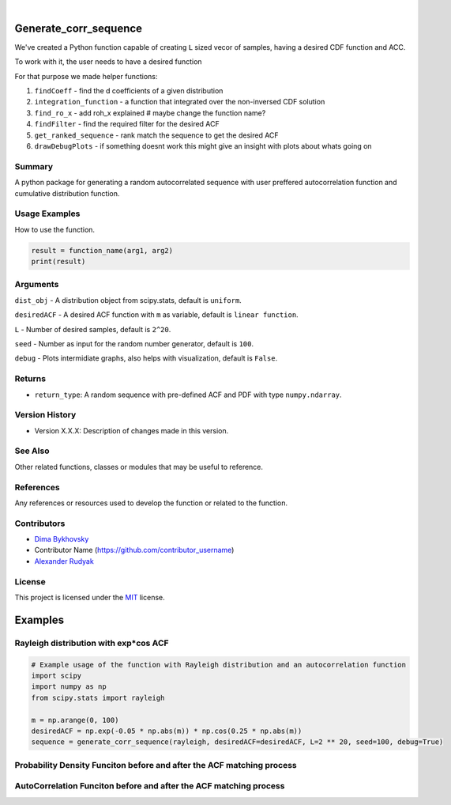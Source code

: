 .. image:: ./logo/ourLogo.svg
  :width: 110
  :height: 110
  :align: left
  
.. image:: https://img.shields.io/badge/Creators-D.%20Bykhovsky%2C%20A.%20Rudyak%2C%20N.%20Tochilvosky-blue
  :align: center
  
.. image:: https://img.shields.io/badge/Version-v1.0.0-green
  :align: center

.. image:: https://img.shields.io/badge/License-MIT-lightgreen
  :align: center
  
|
  
Generate_corr_sequence
=============

We've created a Python function capable of creating ``L`` sized vecor of samples, having a desired CDF function and ACC.

To work with it, the user needs to have a desired function

For that purpose we made helper functions:

#. ``findCoeff`` - find the d coefficients of a given distribution
#. ``integration_function`` - a function that integrated over the non-inversed CDF solution
#. ``find_ro_x`` - add roh_x explained # maybe change the function name?
#. ``findFilter`` - find the required filter for the desired ACF
#. ``get_ranked_sequence`` - rank match the sequence to get the desired ACF
#. ``drawDebugPlots`` - if something doesnt work this might give an insight with plots about whats going on

Summary
-------
   
A python package for generating a random autocorrelated sequence with user preffered autocorrelation function and cumulative distribution function.

Usage Examples
-----

How to use the function.

.. code-block:: python

    result = function_name(arg1, arg2)
    print(result)

Arguments
---------

``dist_obj`` - A distribution object from scipy.stats, default is ``uniform``.

``desiredACF`` - A desired ACF function with ``m`` as variable, default is ``linear function``.

``L`` - Number of desired samples, default is ``2^20``.

``seed`` - Number as input for the random number generator, default is ``100``.

``debug`` - Plots intermidiate graphs, also helps with visualization, default is ``False``.






Returns
-------

- ``return_type``: A random sequence with pre-defined ACF and PDF with type ``numpy.ndarray``.

Version History
---------------

- Version X.X.X: Description of changes made in this version.

See Also
--------

Other related functions, classes or modules that may be useful to reference.

References
----------

Any references or resources used to develop the function or related to the function.

Contributors
------------

- `Dima Bykhovsky <https://github.com/bykhov>`_
- Contributor Name (https://github.com/contributor_username)
- `Alexander Rudyak <https://github.com/AlexRudyak>`_

License
-------

This project is licensed under the `MIT <./LICENSE.md>`_ license.

Examples
=============

Rayleigh distribution with exp*cos ACF
-------

.. code-block:: python

    # Example usage of the function with Rayleigh distribution and an autocorrelation function
    import scipy
    import numpy as np
    from scipy.stats import rayleigh

    m = np.arange(0, 100)
    desiredACF = np.exp(-0.05 * np.abs(m)) * np.cos(0.25 * np.abs(m))
    sequence = generate_corr_sequence(rayleigh, desiredACF=desiredACF, L=2 ** 20, seed=100, debug=True)
    
Probability Density Funciton before and after the ACF matching process
----
.. image:: ./examples/exp-0.05mcos0.25mpdf.png
  :align: center
  
AutoCorrelation Funciton before and after the ACF matching process
----
.. image:: ./examples/exp-0.05mcos0.25macf.png
  :align: center




